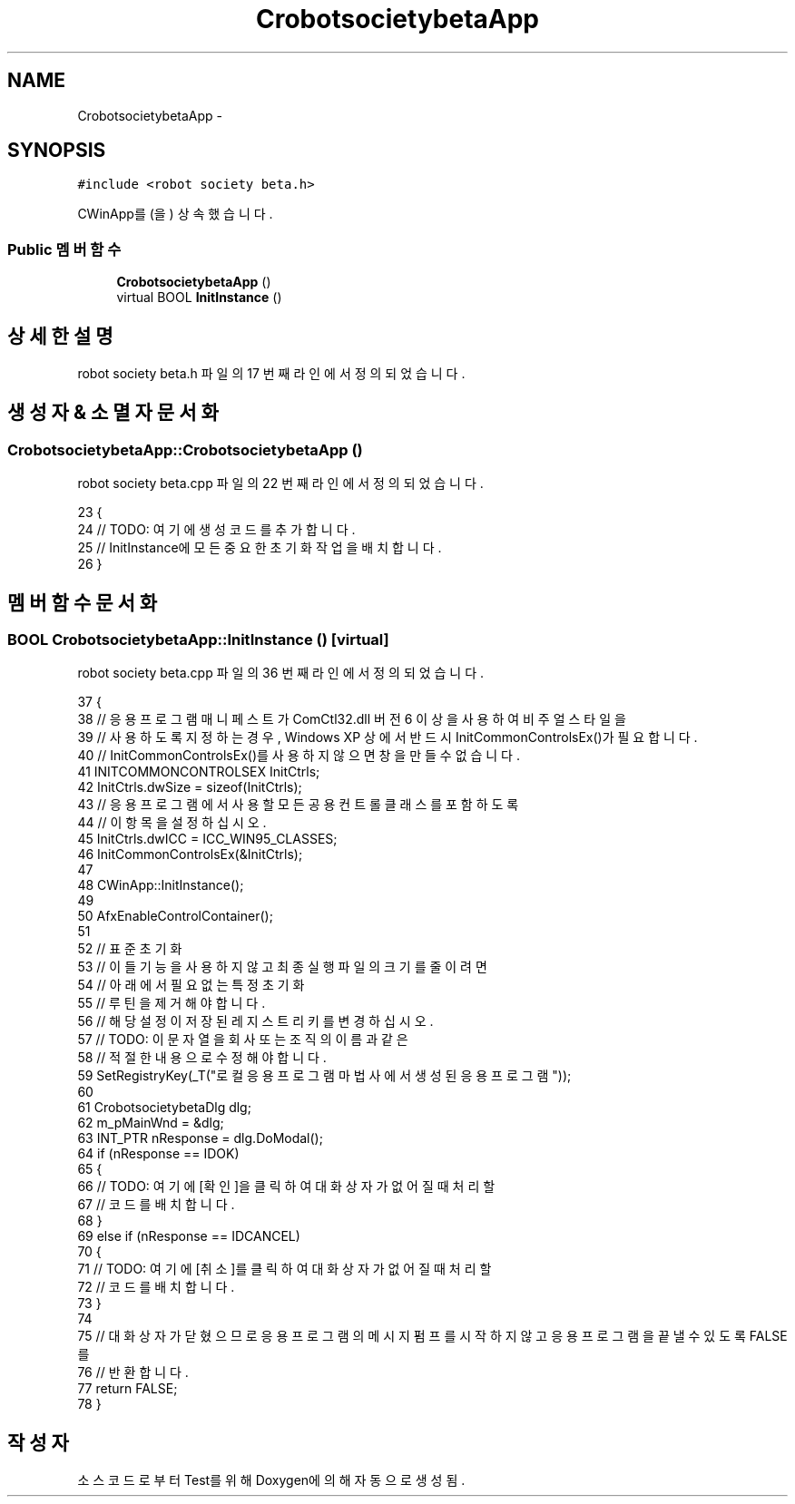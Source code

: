 .TH "CrobotsocietybetaApp" 3 "화 1월 27 2015" "Version Ver 1.0.0" "Test" \" -*- nroff -*-
.ad l
.nh
.SH NAME
CrobotsocietybetaApp \- 
.SH SYNOPSIS
.br
.PP
.PP
\fC#include <robot society beta\&.h>\fP
.PP
CWinApp를(을) 상속했습니다\&.
.SS "Public 멤버 함수"

.in +1c
.ti -1c
.RI "\fBCrobotsocietybetaApp\fP ()"
.br
.ti -1c
.RI "virtual BOOL \fBInitInstance\fP ()"
.br
.in -1c
.SH "상세한 설명"
.PP 
robot society beta\&.h 파일의 17 번째 라인에서 정의되었습니다\&.
.SH "생성자 & 소멸자 문서화"
.PP 
.SS "CrobotsocietybetaApp::CrobotsocietybetaApp ()"

.PP
robot society beta\&.cpp 파일의 22 번째 라인에서 정의되었습니다\&.
.PP
.nf
23 {
24     // TODO: 여기에 생성 코드를 추가합니다\&.
25     // InitInstance에 모든 중요한 초기화 작업을 배치합니다\&.
26 }
.fi
.SH "멤버 함수 문서화"
.PP 
.SS "BOOL CrobotsocietybetaApp::InitInstance ()\fC [virtual]\fP"

.PP
robot society beta\&.cpp 파일의 36 번째 라인에서 정의되었습니다\&.
.PP
.nf
37 {
38     // 응용 프로그램 매니페스트가 ComCtl32\&.dll 버전 6 이상을 사용하여 비주얼 스타일을
39     // 사용하도록 지정하는 경우, Windows XP 상에서 반드시 InitCommonControlsEx()가 필요합니다\&.
40     // InitCommonControlsEx()를 사용하지 않으면 창을 만들 수 없습니다\&.
41     INITCOMMONCONTROLSEX InitCtrls;
42     InitCtrls\&.dwSize = sizeof(InitCtrls);
43     // 응용 프로그램에서 사용할 모든 공용 컨트롤 클래스를 포함하도록
44     // 이 항목을 설정하십시오\&.
45     InitCtrls\&.dwICC = ICC_WIN95_CLASSES;
46     InitCommonControlsEx(&InitCtrls);
47 
48     CWinApp::InitInstance();
49 
50     AfxEnableControlContainer();
51 
52     // 표준 초기화
53     // 이들 기능을 사용하지 않고 최종 실행 파일의 크기를 줄이려면
54     // 아래에서 필요 없는 특정 초기화
55     // 루틴을 제거해야 합니다\&.
56     // 해당 설정이 저장된 레지스트리 키를 변경하십시오\&.
57     // TODO: 이 문자열을 회사 또는 조직의 이름과 같은
58     // 적절한 내용으로 수정해야 합니다\&.
59     SetRegistryKey(_T("로컬 응용 프로그램 마법사에서 생성된 응용 프로그램"));
60 
61     CrobotsocietybetaDlg dlg;
62     m_pMainWnd = &dlg;
63     INT_PTR nResponse = dlg\&.DoModal();
64     if (nResponse == IDOK)
65     {
66         // TODO: 여기에 [확인]을 클릭하여 대화 상자가 없어질 때 처리할
67         //  코드를 배치합니다\&.
68     }
69     else if (nResponse == IDCANCEL)
70     {
71         // TODO: 여기에 [취소]를 클릭하여 대화 상자가 없어질 때 처리할
72         //  코드를 배치합니다\&.
73     }
74 
75     // 대화 상자가 닫혔으므로 응용 프로그램의 메시지 펌프를 시작하지 않고  응용 프로그램을 끝낼 수 있도록 FALSE를
76     // 반환합니다\&.
77     return FALSE;
78 }
.fi


.SH "작성자"
.PP 
소스 코드로부터 Test를 위해 Doxygen에 의해 자동으로 생성됨\&.
